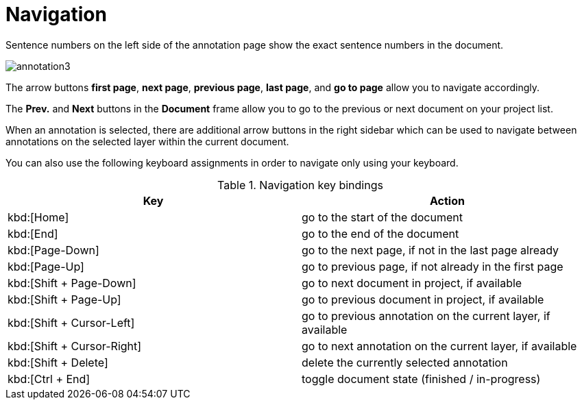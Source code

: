 // Licensed to the Technische Universität Darmstadt under one
// or more contributor license agreements.  See the NOTICE file
// distributed with this work for additional information
// regarding copyright ownership.  The Technische Universität Darmstadt 
// licenses this file to you under the Apache License, Version 2.0 (the
// "License"); you may not use this file except in compliance
// with the License.
//  
// http://www.apache.org/licenses/LICENSE-2.0
// 
// Unless required by applicable law or agreed to in writing, software
// distributed under the License is distributed on an "AS IS" BASIS,
// WITHOUT WARRANTIES OR CONDITIONS OF ANY KIND, either express or implied.
// See the License for the specific language governing permissions and
// limitations under the License.

= Navigation

Sentence  numbers  on  the  left  side  of  the  annotation  page  show  the  exact sentence numbers in the document. 

image::images/annotation3.jpg[align="center"]

The arrow buttons *first page*, *next page*, *previous page*, *last page*, and *go to page* allow you to navigate accordingly. 

The *Prev.* and *Next* buttons in the *Document* frame allow you to go to the previous or next document on your project list. 

When an annotation is selected, there are additional arrow buttons in the right sidebar which can be used to navigate between annotations on the selected layer within the current document.

You can also use the following keyboard assignments in order to navigate only using your keyboard.

.Navigation key bindings
|====
| Key | Action 

| kbd:[Home]
| go to the start of the document

| kbd:[End]
| go to the end of the document

| kbd:[Page-Down]
| go to the next page, if not in the last page already

| kbd:[Page-Up]
| go to previous page, if not already in the first page

| kbd:[Shift + Page-Down]
| go to next document in project, if available

| kbd:[Shift + Page-Up]
| go to previous document in project, if available

| kbd:[Shift + Cursor-Left]
| go to previous annotation on the current layer, if available

| kbd:[Shift + Cursor-Right]
| go to next annotation on the current layer, if available

| kbd:[Shift + Delete]
| delete the currently selected annotation

| kbd:[Ctrl + End]
| toggle document state (finished / in-progress)
|====
